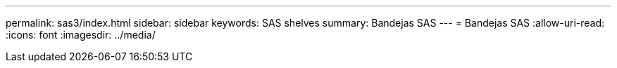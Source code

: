 ---
permalink: sas3/index.html 
sidebar: sidebar 
keywords: SAS shelves 
summary: Bandejas SAS 
---
= Bandejas SAS
:allow-uri-read: 
:icons: font
:imagesdir: ../media/


